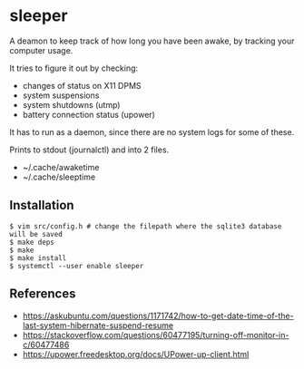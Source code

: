 * sleeper

A deamon to keep track of how long you have been awake, by tracking your computer usage.

It tries to figure it out by checking:

- changes of status on X11 DPMS
- system suspensions
- system shutdowns (utmp)
- battery connection status (upower)

It has to run as a daemon, since there are no system logs for some of these.

Prints to stdout (journalctl) and into 2 files.

- ~/.cache/awaketime
- ~/.cache/sleeptime

** Installation

#+begin_src
$ vim src/config.h # change the filepath where the sqlite3 database will be saved
$ make deps
$ make
$ make install
$ systemctl --user enable sleeper
#+end_src

** References

- https://askubuntu.com/questions/1171742/how-to-get-date-time-of-the-last-system-hibernate-suspend-resume
- https://stackoverflow.com/questions/60477195/turning-off-monitor-in-c/60477486
- https://upower.freedesktop.org/docs/UPower-up-client.html
